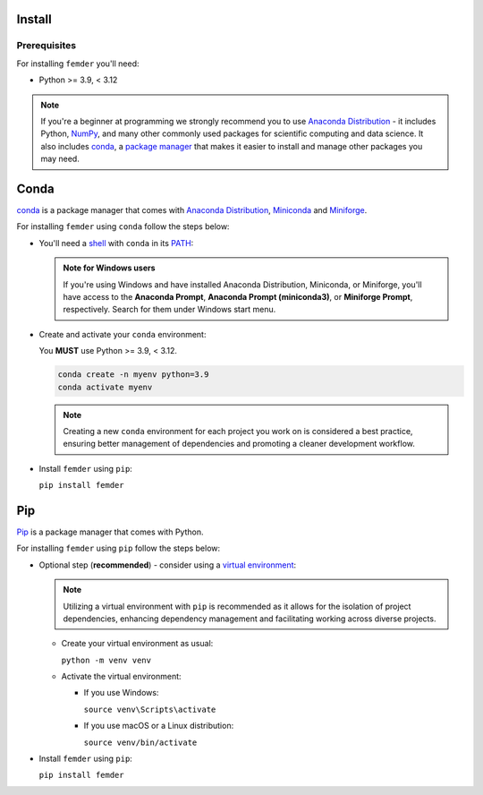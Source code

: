 Install
=======

Prerequisites
-------------

For installing ``femder`` you'll need:

- Python >= 3.9, < 3.12

.. note::

  If you're a beginner at programming we strongly recommend you to
  use `Anaconda Distribution <https://www.anaconda.com/download>`_ - it includes
  Python, `NumPy <https://github.com/numpy/numpy>`_,
  and many other commonly used packages for scientific computing and data science.
  It also includes `conda <https://docs.conda.io/en/latest/>`_,
  a `package manager <https://en.wikipedia.org/wiki/Package_manager>`_
  that makes it easier to install and manage other packages you may need.


Conda
=====

`conda <https://docs.conda.io>`_ is a package manager that comes with `Anaconda Distribution <https://www.anaconda.com/download>`_,
`Miniconda <https://docs.anaconda.com/free/miniconda/>`_ and `Miniforge <https://github.com/conda-forge/miniforge>`_.

For installing ``femder`` using ``conda`` follow the steps below:

- You'll need a `shell <https://en.wikipedia.org/wiki/Shell_(computing)>`_ with ``conda`` in its `PATH <https://en.wikipedia.org/wiki/PATH_(variable)>`_:

  .. admonition:: Note for Windows users
     :class: note

     If you're using Windows and have installed Anaconda Distribution, Miniconda, or Miniforge,
     you'll have access to the **Anaconda Prompt**,
     **Anaconda Prompt (miniconda3)**, or **Miniforge Prompt**, respectively.
     Search for them under Windows start menu.

- Create and activate your ``conda`` environment:

  You **MUST** use Python >= 3.9, < 3.12.

  .. code-block::

     conda create -n myenv python=3.9
     conda activate myenv

  .. note::

     Creating a new ``conda`` environment for each project you work on
     is considered a best practice, ensuring better management of dependencies
     and promoting a cleaner development workflow.

- Install ``femder`` using ``pip``:

  ``pip install femder``

Pip
===

.. TODO: add tabs for windows / macos / linux venv instructions

`Pip <https://pip.pypa.io/en/stable/getting-started/>`_ is a package manager that comes with Python.

For installing ``femder`` using ``pip`` follow the steps below:

- Optional step (**recommended**) - consider using a `virtual environment <https://docs.python.org/3/library/venv.html>`_:

  .. note::

    Utilizing a virtual environment with ``pip`` is recommended as it allows
    for the isolation of project dependencies, enhancing dependency management
    and facilitating working across diverse projects.

  - Create your virtual environment as usual:

    ``python -m venv venv``

  - Activate the virtual environment:

    - If you use Windows:

      ``source venv\Scripts\activate``

    - If you use macOS or a Linux distribution:

      ``source venv/bin/activate``

- Install ``femder`` using ``pip``:

  ``pip install femder``
